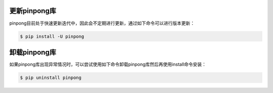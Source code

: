 ==============
更新pinpong库
==============

pinpong目前处于快速更新迭代中，因此会不定期进行更新，通过如下命令可以进行版本更新：

.. code-block:: bash

        $ pip install -U pinpong 


==============
卸载pinpong库
==============
如果pinpong库出现异常情况时，可以尝试使用如下命令卸载pinpong库然后再使用install命令安装：

.. code-block:: bash

        $ pip uninstall pinpong 


